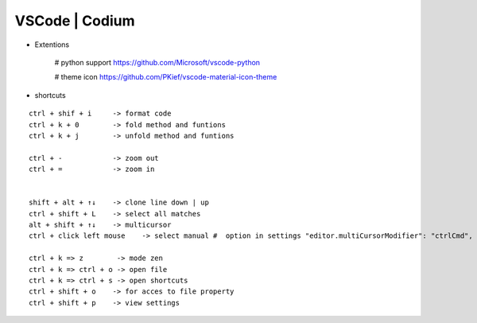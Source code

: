 VSCode | Codium
---------------


* Extentions

    # python support
    https://github.com/Microsoft/vscode-python

    # theme icon
    https://github.com/PKief/vscode-material-icon-theme

* shortcuts  
::

    ctrl + shif + i     -> format code
    ctrl + k + 0        -> fold method and funtions
    ctrl + k + j        -> unfold method and funtions

    ctrl + -            -> zoom out
    ctrl + =            -> zoom in

    
    shift + alt + ↑↓    -> clone line down | up
    ctrl + shift + L    -> select all matches
    alt + shift + ↑↓    -> multicursor
    ctrl + click left mouse    -> select manual #  option in settings "editor.multiCursorModifier": "ctrlCmd",

    ctrl + k => z        -> mode zen
    ctrl + k => ctrl + o -> open file
    ctrl + k => ctrl + s -> open shortcuts
    ctrl + shift + o    -> for acces to file property
    ctrl + shift + p    -> view settings
